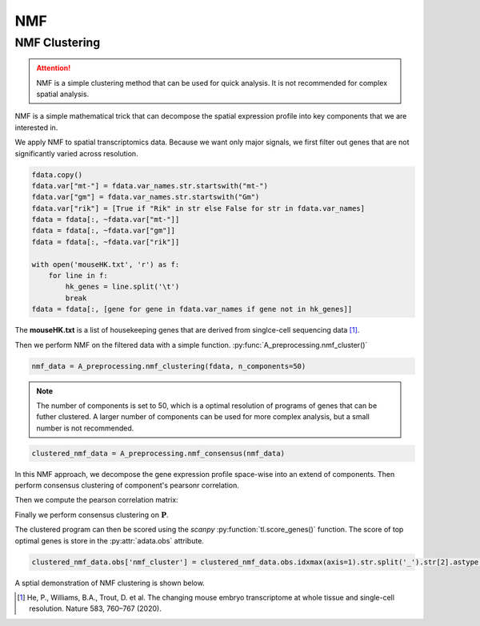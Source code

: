 NMF
====================

.. _NMF:

NMF Clustering
----------------

.. attention::

   NMF is a simple clustering method that can be used for quick analysis.
   It is not recommended for complex spatial analysis.

NMF is a simple mathematical trick that can decompose the spatial expression profile into key components
that we are interested in.

We apply NMF to spatial transcriptomics data. Because we want only major signals, we first filter out
genes that are not significantly varied across resolution.

.. code-block::

    fdata.copy()
    fdata.var["mt-"] = fdata.var_names.str.startswith("mt-")
    fdata.var["gm"] = fdata.var_names.str.startswith("Gm")
    fdata.var["rik"] = [True if "Rik" in str else False for str in fdata.var_names]
    fdata = fdata[:, ~fdata.var["mt-"]]
    fdata = fdata[:, ~fdata.var["gm"]]
    fdata = fdata[:, ~fdata.var["rik"]]

    with open('mouseHK.txt', 'r') as f:
        for line in f:
            hk_genes = line.split('\t')
            break
    fdata = fdata[:, [gene for gene in fdata.var_names if gene not in hk_genes]]

The **mouseHK.txt** is a list of housekeeping genes that are derived from singlce-cell sequencing data [1]_.

Then we perform NMF on the filtered data with a simple function. :py:func:`A_preprocessing.nmf_cluster()`

.. code-block::

    nmf_data = A_preprocessing.nmf_clustering(fdata, n_components=50)

.. note::

    The number of components is set to 50, which is a optimal resolution of programs of genes that can be futher clustered. A larger
    number of components can be used for more complex analysis, but a small number is not recommended.

.. code-block::

    clustered_nmf_data = A_preprocessing.nmf_consensus(nmf_data)

.. image:: ../_images/nmf_cluster.png
   :align: center

In this NMF approach, we decompose the gene expression profile space-wise into an extend of components. Then perform consensus clustering of
component's pearsonr correlation.

.. math::
    :align: center

    \mathbf{A} \approx \mathbf{W} \mathbf{H} \\
    \text{where } \mathbf{A} \in \mathbb{R}^{n \times m} \text{ is the gene expression matrix} \\
    \mathbf{W} \in \mathbb{R}^{n \times k} \text{ is the component matrix} \\
    \mathbf{H} \in \mathbb{R}^{k \times m} \text{ is the coefficient matrix} \\

Then we compute the pearson correlation matrix:

.. math::
    :align: center

    \mathbf{P} = \text{pearson}(\mathbf{H}_i, \mathbf{H}_j) \\

Finally we perform consensus clustering on :math:`\mathbf{P}`.

The clustered program can then be scored using the *scanpy* :py:function:`tl.score_genes()` function.
The score of top optimal genes is store in the :py:attr:`adata.obs` attribute.

.. code-block::

    clustered_nmf_data.obs['nmf_cluster'] = clustered_nmf_data.obs.idxmax(axis=1).str.split('_').str[2].astype(int)

A sptial demonstration of NMF clustering is shown below.

.. image:: ../_images/NMF_cluster_map.png
   :align: center



.. [1] He, P., Williams, B.A., Trout, D. et al. The changing mouse embryo transcriptome at whole tissue and single-cell resolution. Nature 583, 760–767 (2020).

